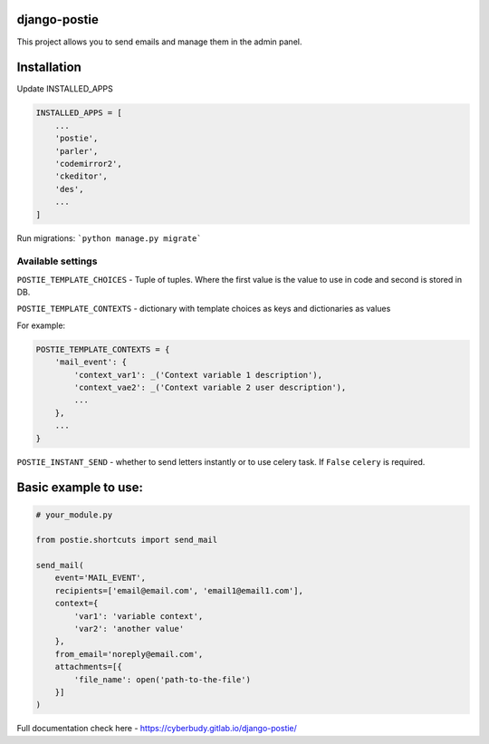 *************
django-postie
*************

This project allows you to send emails and manage them in the admin
panel.


************
Installation
************

Update INSTALLED_APPS

.. code:: python

    INSTALLED_APPS = [
        ...
        'postie',
        'parler',
        'codemirror2',
        'ckeditor',
        'des',
        ...
    ]

Run migrations: ```python manage.py migrate```


Available settings
~~~~~~~~~~~~~~~~~~

``POSTIE_TEMPLATE_CHOICES`` - Tuple of tuples. Where the first value is
the value to use in code and second is stored in DB.

``POSTIE_TEMPLATE_CONTEXTS`` - dictionary with template choices as keys
and dictionaries as values

For example:

.. code:: python

    POSTIE_TEMPLATE_CONTEXTS = {
        'mail_event': {
            'context_var1': _('Context variable 1 description'),
            'context_vae2': _('Context variable 2 user description'),
            ...
        },
        ...
    }


``POSTIE_INSTANT_SEND`` - whether to send letters instantly or to use
celery task. If ``False`` ``celery`` is required.


*********************
Basic example to use:
*********************

.. code:: python

   # your_module.py

   from postie.shortcuts import send_mail

   send_mail(
       event='MAIL_EVENT',
       recipients=['email@email.com', 'email1@email1.com'],
       context={
           'var1': 'variable context',
           'var2': 'another value'
       },
       from_email='noreply@email.com',
       attachments=[{
           'file_name': open('path-to-the-file')
       }]
   )

Full documentation check here - https://cyberbudy.gitlab.io/django-postie/

